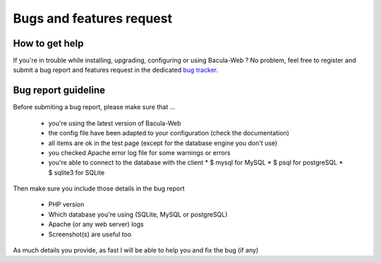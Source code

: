 .. _gethelp/support:

#########################
Bugs and features request
#########################

***************
How to get help
***************

If you're in trouble while installing, upgrading, configuring or using Bacula-Web ?
No problem, feel free to register and submit a bug report and features request in the dedicated `bug tracker`_.

.. _bug tracker: http://bugs.bacula-web.org

********************
Bug report guideline
********************

Before submiting a bug report, please make sure that ...

  * you're using the latest version of Bacula-Web
  * the config file have been adapted to your configuration (check the documentation)
  * all items are ok in the test page (except for the database engine you don't use)
  * you checked Apache error log file for some warnings or errors
  * you're able to connect to the database with the client
    * $ mysql for MySQL
    * $ psql for postgreSQL
    * $ sqlite3 for SQLite

Then make sure you include those details in the bug report

  * PHP version
  * Which database you're using (SQLite, MySQL or postgreSQL)
  * Apache (or any web server) logs
  * Screenshot(s) are useful too

As much details you provide, as fast I will be able to help you and fix the bug (if any)
